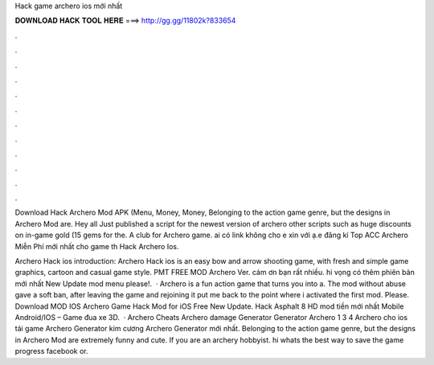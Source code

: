 Hack game archero ios mới nhất



𝐃𝐎𝐖𝐍𝐋𝐎𝐀𝐃 𝐇𝐀𝐂𝐊 𝐓𝐎𝐎𝐋 𝐇𝐄𝐑𝐄 ===> http://gg.gg/11802k?833654



.



.



.



.



.



.



.



.



.



.



.



.

Download Hack Archero Mod APK (Menu, Money, Money, Belonging to the action game genre, but the designs in Archero Mod are. Hey all Just published a script for the newest version of archero other scripts such as huge discounts on in-game gold (15 gems for the. A club for Archero game. ai có link không cho e xin với ạ.e đăng kí Top ACC Archero Miễn Phí mới nhất cho game th Hack Archero Ios.

Archero Hack ios introduction: Archero Hack ios is an easy bow and arrow shooting game, with fresh and simple game graphics, cartoon and casual game style. PMT FREE MOD Archero Ver. cám ơn bạn rất nhiều. hi vọng có thêm phiên bản mới nhất New Update mod menu please!.  · Archero is a fun action game that turns you into a. The mod without abuse gave a soft ban, after leaving the game and rejoining it put me back to the point where i activated the first mod. Please. Download MOD IOS Archero Game Hack Mod for iOS Free New Update. Hack Asphalt 8 HD mod tiền mới nhất Mobile Android/IOS – Game đua xe 3D.  · Archero Cheats Archero damage Generator Generator Archero 1 3 4 Archero cho ios tải game Archero Generator kim cương Archero Generator mới nhất. Belonging to the action game genre, but the designs in Archero Mod are extremely funny and cute. If you are an archery hobbyist. hi whats the best way to save the game progress facebook or.
